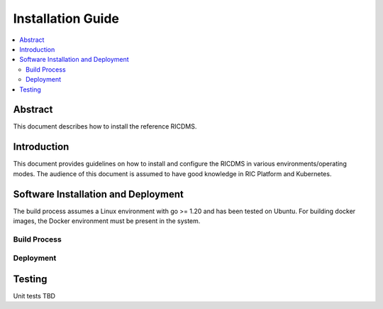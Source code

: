 .. This work is licensed under a Creative Commons Attribution 4.0 International License.
.. SPDX-License-Identifier: CC-BY-4.0
.. Copyright (c) 2021 Samsung Electronics Co., Ltd. All Rights Reserved.


Installation Guide
==================

.. contents::
   :depth: 3
   :local:

Abstract
--------

This document describes how to install the reference RICDMS.


Introduction
------------

This document provides guidelines on how to install and configure the RICDMS in various environments/operating modes.
The audience of this document is assumed to have good knowledge in RIC Platform and Kubernetes.

Software Installation and Deployment
------------------------------------
The build process assumes a Linux environment with go >= 1.20  and  has been tested on Ubuntu. For building docker images,
the Docker environment must be present in the system.


Build Process
~~~~~~~~~~~~~


Deployment
~~~~~~~~~~


Testing 
--------

Unit tests TBD
